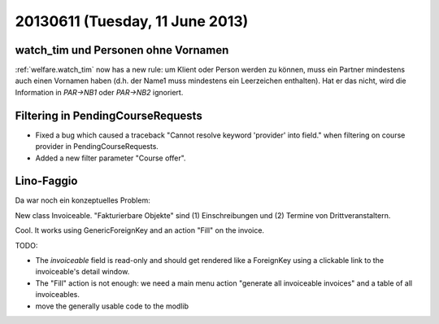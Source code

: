 ================================
20130611 (Tuesday, 11 June 2013)
================================

watch_tim und Personen ohne Vornamen
------------------------------------

:ref:`welfare.watch_tim` now has a new rule: 
um Klient oder Person werden zu können, muss ein Partner mindestens 
auch einen Vornamen haben (d.h. der Name1 muss mindestens ein Leerzeichen 
enthalten). 
Hat er das nicht, wird die Information in `PAR->NB1` 
oder `PAR->NB2` ignoriert.



Filtering in PendingCourseRequests
-----------------------------------------------------

- Fixed a bug which caused a traceback 
  "Cannot resolve keyword 'provider' into field."
  when filtering on course provider in PendingCourseRequests.
  
- Added a new filter parameter "Course offer".
  


Lino-Faggio
-----------

Da war noch ein konzeptuelles Problem: 

New class Invoiceable. 
"Fakturierbare Objekte" sind (1) Einschreibungen und (2) 
Termine von Drittveranstaltern.

Cool. It works using GenericForeignKey and an action "Fill" 
on the invoice.

TODO: 

- The `invoiceable` field is read-only and should get rendered 
  like a ForeignKey using a clickable link to the invoiceable's detail 
  window.
  
- The "Fill" action is not enough: we need a main menu action 
  "generate all invoiceable invoices" and a table of all invoiceables.

- move the generally usable code to the modlib
  
